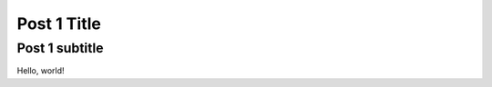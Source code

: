 ============
Post 1 Title
============

---------------
Post 1 subtitle
---------------

Hello, world!